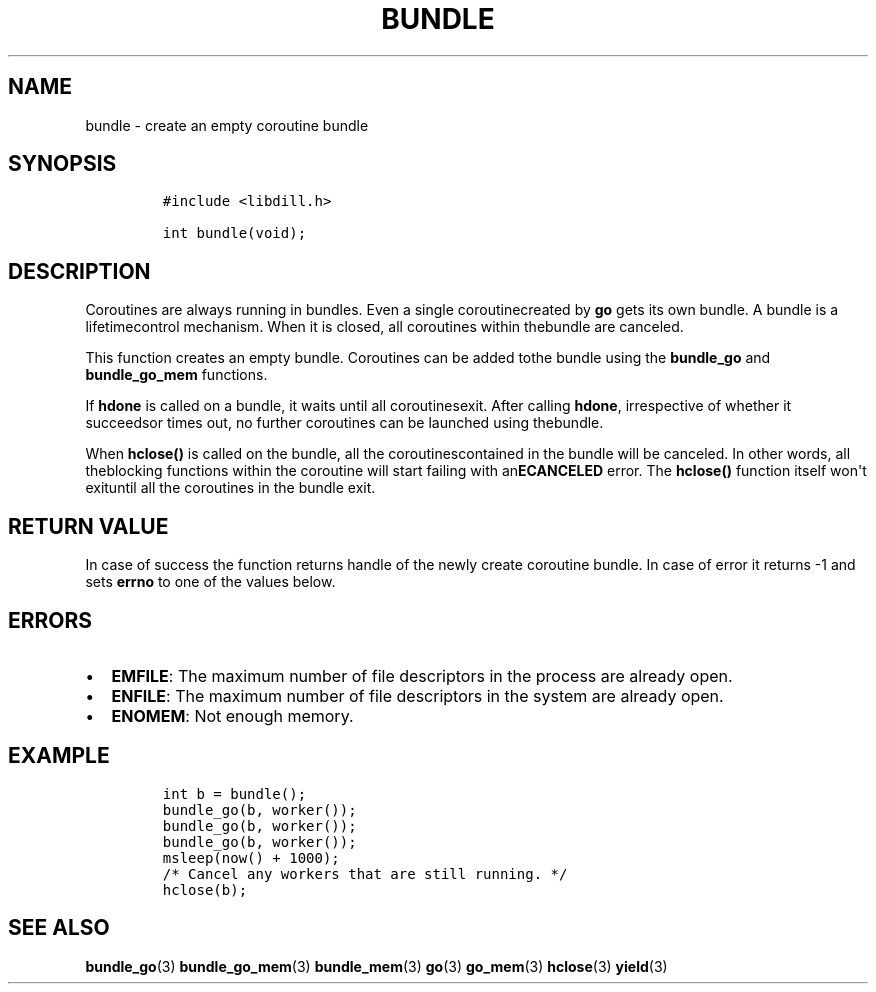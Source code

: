 .\" Automatically generated by Pandoc 1.19.2.1
.\"
.TH "BUNDLE" "3" "" "libdill" "libdill Library Functions"
.hy
.SH NAME
.PP
bundle \- create an empty coroutine bundle
.SH SYNOPSIS
.IP
.nf
\f[C]
#include\ <libdill.h>

int\ bundle(void);
\f[]
.fi
.SH DESCRIPTION
.PP
Coroutines are always running in bundles.
Even a single coroutinecreated by \f[B]go\f[] gets its own bundle.
A bundle is a lifetimecontrol mechanism.
When it is closed, all coroutines within thebundle are canceled.
.PP
This function creates an empty bundle.
Coroutines can be added tothe bundle using the \f[B]bundle_go\f[] and
\f[B]bundle_go_mem\f[] functions.
.PP
If \f[B]hdone\f[] is called on a bundle, it waits until all
coroutinesexit.
After calling \f[B]hdone\f[], irrespective of whether it succeedsor
times out, no further coroutines can be launched using thebundle.
.PP
When \f[B]hclose()\f[] is called on the bundle, all the
coroutinescontained in the bundle will be canceled.
In other words, all theblocking functions within the coroutine will
start failing with an\f[B]ECANCELED\f[] error.
The \f[B]hclose()\f[] function itself won\[aq]t exituntil all the
coroutines in the bundle exit.
.SH RETURN VALUE
.PP
In case of success the function returns handle of the newly create
coroutine bundle.
In case of error it returns \-1 and sets \f[B]errno\f[] to one of the
values below.
.SH ERRORS
.IP \[bu] 2
\f[B]EMFILE\f[]: The maximum number of file descriptors in the process
are already open.
.IP \[bu] 2
\f[B]ENFILE\f[]: The maximum number of file descriptors in the system
are already open.
.IP \[bu] 2
\f[B]ENOMEM\f[]: Not enough memory.
.SH EXAMPLE
.IP
.nf
\f[C]
int\ b\ =\ bundle();
bundle_go(b,\ worker());
bundle_go(b,\ worker());
bundle_go(b,\ worker());
msleep(now()\ +\ 1000);
/*\ Cancel\ any\ workers\ that\ are\ still\ running.\ */
hclose(b);
\f[]
.fi
.SH SEE ALSO
.PP
\f[B]bundle_go\f[](3) \f[B]bundle_go_mem\f[](3) \f[B]bundle_mem\f[](3)
\f[B]go\f[](3) \f[B]go_mem\f[](3) \f[B]hclose\f[](3) \f[B]yield\f[](3)

